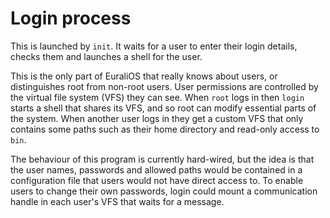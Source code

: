 * Login process

This is launched by =init=. It waits for a user to enter their login
details, checks them and launches a shell for the user.

This is the only part of EuraliOS that really knows about users, or
distinguishes root from non-root users. User permissions are
controlled by the virtual file system (VFS) they can see.  When =root=
logs in then =login= starts a shell that shares its VFS, and so root
can modify essential parts of the system. When another user logs in
they get a custom VFS that only contains some paths such as their home
directory and read-only access to =bin=.

The behaviour of this program is currently hard-wired, but the idea is
that the user names, passwords and allowed paths would be contained in
a configuration file that users would not have direct access to.  To
enable users to change their own passwords, login could mount a
communication handle in each user's VFS that waits for a message.

